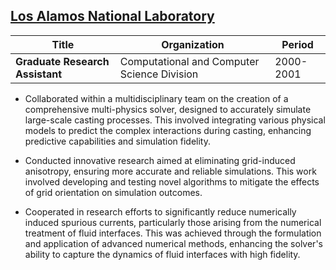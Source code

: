 ** [[http://www.lanl.gov][Los Alamos National Laboratory]]
| Title                         | Organization                                |    Period |
|-------------------------------+---------------------------------------------+-----------|
| *Graduate Research Assistant* | Computational and Computer Science Division | 2000-2001 |

 - Collaborated within a multidisciplinary team on the creation of a
   comprehensive multi-physics solver, designed to accurately simulate
   large-scale casting processes. This involved integrating various
   physical models to predict the complex interactions during casting,
   enhancing predictive capabilities and simulation fidelity.

 - Conducted innovative research aimed at eliminating grid-induced
   anisotropy, ensuring more accurate and reliable simulations. This
   work involved developing and testing novel algorithms to mitigate
   the effects of grid orientation on simulation outcomes.

 - Cooperated in research efforts to significantly reduce numerically
   induced spurious currents, particularly those arising from the
   numerical treatment of fluid interfaces. This was achieved through
   the formulation and application of advanced numerical methods,
   enhancing the solver's ability to capture the dynamics of fluid
   interfaces with high fidelity.
